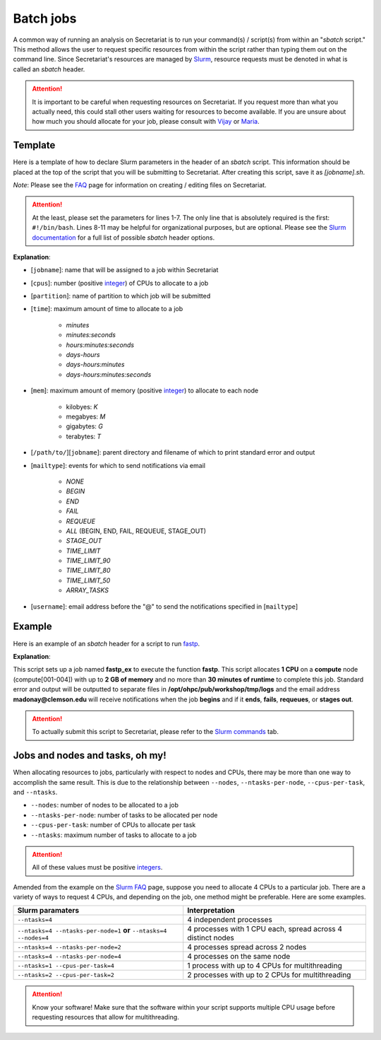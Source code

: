 Batch jobs
==========

A common way of running an analysis on Secretariat is to run your command(s) / script(s) from within an "*sbatch* script." This method allows the user to request specific resources from within the script rather than typing them out on the command line. Since Secretariat's resources are managed by `Slurm`_, resource requests must be denoted in what is called an *sbatch* header.

.. attention:: It is important to be careful when requesting resources on Secretariat. If you request more than what you actually need, this could stall other users waiting for resources to become available. If you are unsure about how much you should allocate for your job, please consult with `Vijay`_ or `Maria`_.

Template
--------

Here is a template of how to declare Slurm parameters in the header of an *sbatch* script. This information should be placed at the top of the script that you will be submitting to Secretariat. After creating this script, save it as *[jobname].sh*.

*Note*: Please see the `FAQ`_ page for information on creating / editing files on Secretariat.

.. code-block:: bash
   :linenos:

   #!/bin/bash
   #
   #SBATCH --job-name=[jobname]
   #SBATCH --cpus-per-task=[cpus]
   #SBATCH --partition=[partition]
   #SBATCH --time=[time]
   #SBATCH --mem=[mem]
   #SBATCH --output=[/path/to/][jobname].%j.out
   #SBATCH --error=[/path/to/][jobname].%j.err
   #SBATCH --mail-type=[mailtype]
   #SBATCH --mail-user=[username]@clemson.edu

.. attention:: At the least, please set the parameters for lines 1-7. The only line that is absolutely required is the first: ``#!/bin/bash``.  Lines 8-11 may be helpful for organizational purposes, but are optional. Please see the `Slurm documentation`_ for a full list of possible *sbatch* header options.

**Explanation**:

- [``jobname``]: name that will be assigned to a job within Secretariat

- [``cpus``]: number (positive `integer`_) of CPUs to allocate to a job

- [``partition``]: name of partition to which job will be submitted

- [``time``]: maximum amount of time to allocate to a job

   - *minutes*
   - *minutes:seconds*
   - *hours:minutes:seconds*
   - *days-hours*
   - *days-hours:minutes*
   - *days-hours:minutes:seconds*

- [``mem``]: maximum amount of memory (positive `integer`_) to allocate to each node

   - kilobyes: *K*
   - megabyes: *M*
   - gigabytes: *G*
   - terabytes: *T*

- [``/path/to/``][``jobname``]: parent directory and filename of which to print standard error and output

- [``mailtype``]: events for which to send notifications via email

   - *NONE*
   - *BEGIN*
   - *END*
   - *FAIL*
   - *REQUEUE*
   - *ALL* (BEGIN, END, FAIL, REQUEUE, STAGE_OUT)
   - *STAGE_OUT*
   - *TIME_LIMIT*
   - *TIME_LIMIT_90*
   - *TIME_LIMIT_80*
   - *TIME_LIMIT_50*
   - *ARRAY_TASKS*

- [``username``]: email address before the "@" to send the notifications specified in [``mailtype``]


Example
-------

Here is an example of an *sbatch* header for a script to run `fastp`_.

.. code-block:: bash
   :linenos:

   #!/bin/bash
   #
   #SBATCH --job-name=fastp_ex
   #SBATCH --cpus-per-task=1
   #SBATCH --partition=compute
   #SBATCH --time=00:30:00
   #SBATCH --mem=2G
   #SBATCH --output=/opt/ohpc/pub/workshop/toyout/logs/fastp_ex.%j.out
   #SBATCH --error=/opt/ohpc/pub/workshop/toyout/logs/fastp_ex.%j.err
   #SBATCH --mail-type=all
   #SBATCH --mail-user=madonay@clemson.edu

   # Load software   
   module load fastp/0.21.0
   
   # Save directories as variables
   export dir_in="/opt/ohpc/pub/workshop/toysets/fastq/dnaseq"
   export dir_out="/opt/ohpc/pub/workshop/toyout/fastp"

   # Prepare directories
   mkdir -p ${dir_out}
   cd ${dir_in}
   
   # Execute function for each fastq file
   # Note: This example is for paired-end data
   for r1 in *_R1_001.fastq.gz
   do
      r2="$(echo ${r1} | sed -e 's/R1/R2/')"
      prefix="$(echo ${r1} | cut -f1-3 -d'_')"

      fastp \
         -in1 ${dir_in}/${r1} \
         -in2 ${dir_in}/${r2} \
       	 -out1 ${dir_out}/${prefix}_R1.out \
       	 -out2 ${dir_out}/${prefix}_R2.out \
       	 --json ${dir_out}/${prefix}.json \
       	 --html ${dir_out}/${prefix}.html
   done
   
   # Unload software
   module unload fastp/0.21.0

**Explanation**:

This script sets up a job named **fastp_ex** to execute the function **fastp**. This script allocates **1 CPU** on a **compute** node (compute[001-004]) with up to **2 GB of memory** and no more than **30 minutes of runtime** to complete this job. Standard error and output will be outputted to separate files in **/opt/ohpc/pub/workshop/tmp/logs** and the email address **madonay@clemson.edu** will receive notifications when the job **begins** and if it **ends**, **fails**, **requeues**, or **stages out**.

.. attention:: To actually submit this script to Secretariat, please refer to the `Slurm commands`_ tab.

Jobs and nodes and tasks, oh my! 
--------------------------------

When allocating resources to jobs, particularly with respect to nodes and CPUs, there may be more than one way to accomplish the same result. This is due to the relationship between ``--nodes``, ``--ntasks-per-node``, ``--cpus-per-task``, and ``--ntasks``.

- ``--nodes``: number of nodes to be allocated to a job

- ``--ntasks-per-node``: number of tasks to be allocated per node

- ``--cpus-per-task``: number of CPUs to allocate per task

- ``--ntasks``: maximum number of tasks to allocate to a job

.. attention:: All of these values must be positive `integers`_.

Amended from the example on the `Slurm FAQ`_ page, suppose you need to allocate 4 CPUs to a particular job. There are a variety of ways to request 4 CPUs, and depending on the job, one method might be preferable. Here are some examples.

+-----------------------------------------------------------------------+---------------------------------------------------------------+
| Slurm paramaters							| Interpretation						|
+=======================================================================+===============================================================+
| ``--ntasks=4``							| 4 independent processes					|
+-----------------------------------------------------------------------+---------------------------------------------------------------+
| ``--ntasks=4 --ntasks-per-node=1`` **or** ``--ntasks=4 --nodes=4``	| 4 processes with 1 CPU each, spread across 4 distinct nodes	|
+-----------------------------------------------------------------------+---------------------------------------------------------------+
| ``--ntasks=4 --ntasks-per-node=2``					| 4 processes spread across 2 nodes				|
+-----------------------------------------------------------------------+---------------------------------------------------------------+
| ``--ntasks=4 --ntasks-per-node=4``					| 4 processes on the same node					|
+-----------------------------------------------------------------------+---------------------------------------------------------------+
| ``--ntasks=1 --cpus-per-task=4``					| 1 process with up to 4 CPUs for multithreading		|
+-----------------------------------------------------------------------+---------------------------------------------------------------+
| ``--ntasks=2 --cpus-per-task=2``					| 2 processes with up to 2 CPUs for multithreading		|
+-----------------------------------------------------------------------+---------------------------------------------------------------+

.. attention:: Know your software! Make sure that the software within your script supports multiple CPU usage before requesting resources that allow for multithreading.


.. _Vijay: https://scienceweb.clemson.edu/chg/dr-vijay-shankar-2/
.. _Maria: https://scienceweb.clemson.edu/chg/maria-adonay/
.. _FAQ: https://secretariat.readthedocs.io/en/latest/faq.html#how-do-i-create-edit-files-on-secretariat
.. _Slurm: https://slurm.schedmd.com/documentation.html
.. _Slurm documentation: https://slurm.schedmd.com/sbatch.html
.. _integer: https://en.wikipedia.org/wiki/Integer
.. _fastp: https://github.com/OpenGene/fastp
.. _Slurm commands: https://secretariat.readthedocs.io/en/latest/running-jobs/slurm-commands.html
.. _integers: https://en.wikipedia.org/wiki/Integer
.. _Slurm FAQ: https://support.ceci-hpc.be/doc/_contents/SubmittingJobs/SlurmFAQ.html
